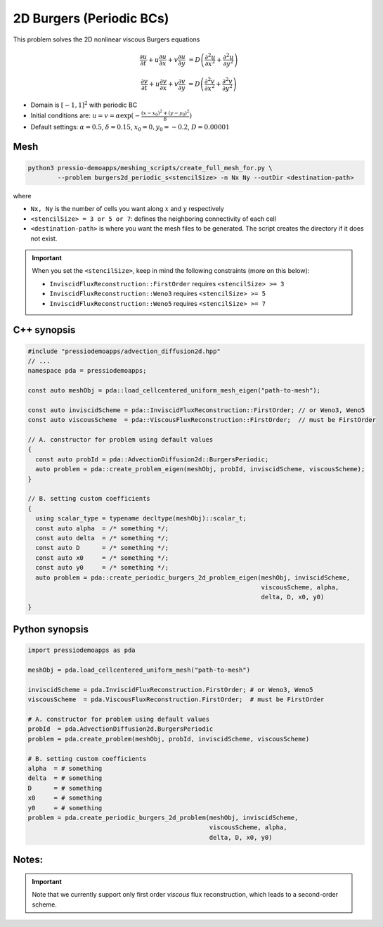 2D Burgers (Periodic BCs)
=========================

This problem solves the 2D nonlinear viscous Burgers equations

.. math::

   \frac{\partial u}{\partial t} + u \frac{\partial u}{\partial x} + v \frac{\partial u}{\partial y}  &= D \left( \frac{\partial^2 u}{\partial x^2} + \frac{\partial^2 u}{\partial y^2} \right) 

   \frac{\partial v}{\partial t} + u \frac{\partial v}{\partial x} + v \frac{\partial v}{\partial y}  &= D \left( \frac{\partial^2 v}{\partial x^2} + \frac{\partial^2 v}{\partial y^2} \right)


* Domain is :math:`[-1,1]^2` with periodic BC

* Initial conditions are: :math:`u = v = \alpha \exp( - \frac{(x-x_0)^2+(y-y_0)^2}{\delta} )`

* Default settings: :math:`\alpha = 0.5`, :math:`\delta = 0.15`, :math:`x_0=0, y_0=-0.2`, :math:`D = 0.00001`

Mesh
----

.. code-block:: shell

   python3 pressio-demoapps/meshing_scripts/create_full_mesh_for.py \
           --problem burgers2d_periodic_s<stencilSize> -n Nx Ny --outDir <destination-path>

where 

- ``Nx, Ny`` is the number of cells you want along :math:`x` and :math:`y` respectively

- ``<stencilSize> = 3 or 5 or 7``: defines the neighboring connectivity of each cell 

- ``<destination-path>`` is where you want the mesh files to be generated.
  The script creates the directory if it does not exist.


.. Important::

  When you set the ``<stencilSize>``, keep in mind the following constraints (more on this below):

  - ``InviscidFluxReconstruction::FirstOrder`` requires ``<stencilSize> >= 3``
 
  - ``InviscidFluxReconstruction::Weno3`` requires ``<stencilSize> >= 5``
  
  - ``InviscidFluxReconstruction::Weno5`` requires ``<stencilSize> >= 7``

.. Currently, the viscous reconstruction uses a three-point stencil, so it is always supported.


C++ synopsis
------------

.. code-block:: c++

   #include "pressiodemoapps/advection_diffusion2d.hpp"
   // ...
   namespace pda = pressiodemoapps;

   const auto meshObj = pda::load_cellcentered_uniform_mesh_eigen("path-to-mesh");

   const auto inviscidScheme = pda::InviscidFluxReconstruction::FirstOrder; // or Weno3, Weno5
   const auto viscousScheme  = pda::ViscousFluxReconstruction::FirstOrder;  // must be FirstOrder

   // A. constructor for problem using default values
   {
     const auto probId = pda::AdvectionDiffusion2d::BurgersPeriodic;
     auto problem = pda::create_problem_eigen(meshObj, probId, inviscidScheme, viscousScheme);
   }

   // B. setting custom coefficients
   {
     using scalar_type = typename decltype(meshObj)::scalar_t;
     const auto alpha  = /* something */;
     const auto delta  = /* something */;
     const auto D      = /* something */;
     const auto x0     = /* something */;
     const auto y0     = /* something */;
     auto problem = pda::create_periodic_burgers_2d_problem_eigen(meshObj, inviscidScheme, 
                                                                  viscousScheme, alpha, 
                                                                  delta, D, x0, y0)
   }

Python synopsis
---------------

.. code-block:: py

   import pressiodemoapps as pda

   meshObj = pda.load_cellcentered_uniform_mesh("path-to-mesh")

   inviscidScheme = pda.InviscidFluxReconstruction.FirstOrder; # or Weno3, Weno5
   viscousScheme  = pda.ViscousFluxReconstruction.FirstOrder;  # must be FirstOrder

   # A. constructor for problem using default values
   probId  = pda.AdvectionDiffusion2d.BurgersPeriodic
   problem = pda.create_problem(meshObj, probId, inviscidScheme, viscousScheme)

   # B. setting custom coefficients
   alpha  = # something 
   delta  = # something 
   D      = # something 
   x0     = # something 
   y0     = # something
   problem = pda.create_periodic_burgers_2d_problem(meshObj, inviscidScheme, 
                                                    viscousScheme, alpha, 
                                                    delta, D, x0, y0)



Notes:
------

.. important::

   Note that we currently support only first order *viscous* 
   flux reconstruction, which leads to a second-order scheme.
